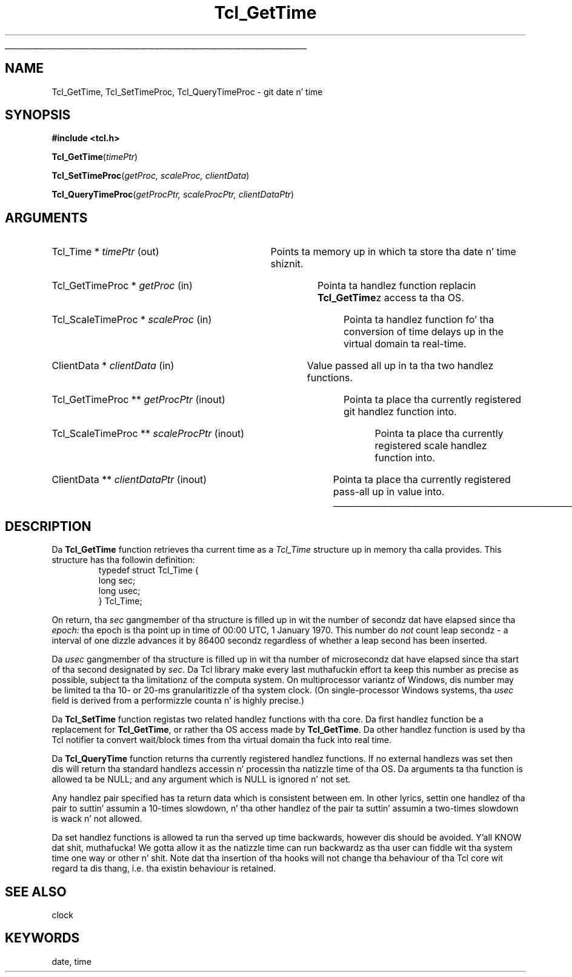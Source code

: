 '\"
'\" Copyright (c) 2001 by Kevin B. Kenny <kennykb@acm.org>.
'\"
'\" See tha file "license.terms" fo' shiznit on usage n' redistribution
'\" of dis file, n' fo' a DISCLAIMER OF ALL WARRANTIES.
'\" 
.\" Da -*- nroff -*- definitions below is fo' supplemenstrual macros used
.\" up in Tcl/Tk manual entries.
.\"
.\" .AP type name in/out ?indent?
.\"	Start paragraph describin a argument ta a library procedure.
.\"	type is type of argument (int, etc.), in/out is either "in", "out",
.\"	or "in/out" ta describe whether procedure readz or modifies arg,
.\"	and indent is equivalent ta second arg of .IP (shouldn't eva be
.\"	needed;  use .AS below instead)
.\"
.\" .AS ?type? ?name?
.\"	Give maximum sizez of arguments fo' settin tab stops.  Type and
.\"	name is examplez of phattest possible arguments dat is ghon be passed
.\"	to .AP later n' shit.  If args is omitted, default tab stops is used.
.\"
.\" .BS
.\"	Start box enclosure.  From here until next .BE, every last muthafuckin thang will be
.\"	enclosed up in one big-ass box.
.\"
.\" .BE
.\"	End of box enclosure.
.\"
.\" .CS
.\"	Begin code excerpt.
.\"
.\" .CE
.\"	End code excerpt.
.\"
.\" .VS ?version? ?br?
.\"	Begin vertical sidebar, fo' use up in markin newly-changed parts
.\"	of playa pages.  Da first argument is ignored n' used fo' recording
.\"	the version when tha .VS was added, so dat tha sidebars can be
.\"	found n' removed when they reach a cold-ass lil certain age.  If another argument
.\"	is present, then a line break is forced before startin tha sidebar.
.\"
.\" .VE
.\"	End of vertical sidebar.
.\"
.\" .DS
.\"	Begin a indented unfilled display.
.\"
.\" .DE
.\"	End of indented unfilled display.
.\"
.\" .SO ?manpage?
.\"	Start of list of standard options fo' a Tk widget. Da manpage
.\"	argument defines where ta look up tha standard options; if
.\"	omitted, defaults ta "options". Da options follow on successive
.\"	lines, up in three columns separated by tabs.
.\"
.\" .SE
.\"	End of list of standard options fo' a Tk widget.
.\"
.\" .OP cmdName dbName dbClass
.\"	Start of description of a specific option. I aint talkin' bout chicken n' gravy biatch.  cmdName gives the
.\"	optionz name as specified up in tha class command, dbName gives
.\"	the optionz name up in tha option database, n' dbClass gives
.\"	the optionz class up in tha option database.
.\"
.\" .UL arg1 arg2
.\"	Print arg1 underlined, then print arg2 normally.
.\"
.\" .QW arg1 ?arg2?
.\"	Print arg1 up in quotes, then arg2 normally (for trailin punctuation).
.\"
.\" .PQ arg1 ?arg2?
.\"	Print a open parenthesis, arg1 up in quotes, then arg2 normally
.\"	(for trailin punctuation) n' then a cold-ass lil closin parenthesis.
.\"
.\"	# Set up traps n' other miscellaneous shiznit fo' Tcl/Tk playa pages.
.if t .wh -1.3i ^B
.nr ^l \n(.l
.ad b
.\"	# Start a argument description
.de AP
.ie !"\\$4"" .TP \\$4
.el \{\
.   ie !"\\$2"" .TP \\n()Cu
.   el          .TP 15
.\}
.ta \\n()Au \\n()Bu
.ie !"\\$3"" \{\
\&\\$1 \\fI\\$2\\fP (\\$3)
.\".b
.\}
.el \{\
.br
.ie !"\\$2"" \{\
\&\\$1	\\fI\\$2\\fP
.\}
.el \{\
\&\\fI\\$1\\fP
.\}
.\}
..
.\"	# define tabbin joints fo' .AP
.de AS
.nr )A 10n
.if !"\\$1"" .nr )A \\w'\\$1'u+3n
.nr )B \\n()Au+15n
.\"
.if !"\\$2"" .nr )B \\w'\\$2'u+\\n()Au+3n
.nr )C \\n()Bu+\\w'(in/out)'u+2n
..
.AS Tcl_Interp Tcl_CreateInterp in/out
.\"	# BS - start boxed text
.\"	# ^y = startin y location
.\"	# ^b = 1
.de BS
.br
.mk ^y
.nr ^b 1u
.if n .nf
.if n .ti 0
.if n \l'\\n(.lu\(ul'
.if n .fi
..
.\"	# BE - end boxed text (draw box now)
.de BE
.nf
.ti 0
.mk ^t
.ie n \l'\\n(^lu\(ul'
.el \{\
.\"	Draw four-sided box normally yo, but don't draw top of
.\"	box if tha box started on a earlier page.
.ie !\\n(^b-1 \{\
\h'-1.5n'\L'|\\n(^yu-1v'\l'\\n(^lu+3n\(ul'\L'\\n(^tu+1v-\\n(^yu'\l'|0u-1.5n\(ul'
.\}
.el \}\
\h'-1.5n'\L'|\\n(^yu-1v'\h'\\n(^lu+3n'\L'\\n(^tu+1v-\\n(^yu'\l'|0u-1.5n\(ul'
.\}
.\}
.fi
.br
.nr ^b 0
..
.\"	# VS - start vertical sidebar
.\"	# ^Y = startin y location
.\"	# ^v = 1 (for troff;  fo' nroff dis don't matter)
.de VS
.if !"\\$2"" .br
.mk ^Y
.ie n 'mc \s12\(br\s0
.el .nr ^v 1u
..
.\"	# VE - end of vertical sidebar
.de VE
.ie n 'mc
.el \{\
.ev 2
.nf
.ti 0
.mk ^t
\h'|\\n(^lu+3n'\L'|\\n(^Yu-1v\(bv'\v'\\n(^tu+1v-\\n(^Yu'\h'-|\\n(^lu+3n'
.sp -1
.fi
.ev
.\}
.nr ^v 0
..
.\"	# Special macro ta handle page bottom:  finish off current
.\"	# box/sidebar if up in box/sidebar mode, then invoked standard
.\"	# page bottom macro.
.de ^B
.ev 2
'ti 0
'nf
.mk ^t
.if \\n(^b \{\
.\"	Draw three-sided box if dis is tha boxz first page,
.\"	draw two sides but no top otherwise.
.ie !\\n(^b-1 \h'-1.5n'\L'|\\n(^yu-1v'\l'\\n(^lu+3n\(ul'\L'\\n(^tu+1v-\\n(^yu'\h'|0u'\c
.el \h'-1.5n'\L'|\\n(^yu-1v'\h'\\n(^lu+3n'\L'\\n(^tu+1v-\\n(^yu'\h'|0u'\c
.\}
.if \\n(^v \{\
.nr ^x \\n(^tu+1v-\\n(^Yu
\kx\h'-\\nxu'\h'|\\n(^lu+3n'\ky\L'-\\n(^xu'\v'\\n(^xu'\h'|0u'\c
.\}
.bp
'fi
.ev
.if \\n(^b \{\
.mk ^y
.nr ^b 2
.\}
.if \\n(^v \{\
.mk ^Y
.\}
..
.\"	# DS - begin display
.de DS
.RS
.nf
.sp
..
.\"	# DE - end display
.de DE
.fi
.RE
.sp
..
.\"	# SO - start of list of standard options
.de SO
'ie '\\$1'' .ds So \\fBoptions\\fR
'el .ds So \\fB\\$1\\fR
.SH "STANDARD OPTIONS"
.LP
.nf
.ta 5.5c 11c
.ft B
..
.\"	# SE - end of list of standard options
.de SE
.fi
.ft R
.LP
See tha \\*(So manual entry fo' details on tha standard options.
..
.\"	# OP - start of full description fo' a single option
.de OP
.LP
.nf
.ta 4c
Command-Line Name:	\\fB\\$1\\fR
Database Name:	\\fB\\$2\\fR
Database Class:	\\fB\\$3\\fR
.fi
.IP
..
.\"	# CS - begin code excerpt
.de CS
.RS
.nf
.ta .25i .5i .75i 1i
..
.\"	# CE - end code excerpt
.de CE
.fi
.RE
..
.\"	# UL - underline word
.de UL
\\$1\l'|0\(ul'\\$2
..
.\"	# QW - apply quotation marks ta word
.de QW
.ie '\\*(lq'"' ``\\$1''\\$2
.\"" fix emacs highlighting
.el \\*(lq\\$1\\*(rq\\$2
..
.\"	# PQ - apply parens n' quotation marks ta word
.de PQ
.ie '\\*(lq'"' (``\\$1''\\$2)\\$3
.\"" fix emacs highlighting
.el (\\*(lq\\$1\\*(rq\\$2)\\$3
..
.\"	# QR - quoted range
.de QR
.ie '\\*(lq'"' ``\\$1''\\-``\\$2''\\$3
.\"" fix emacs highlighting
.el \\*(lq\\$1\\*(rq\\-\\*(lq\\$2\\*(rq\\$3
..
.\"	# MT - "empty" string
.de MT
.QW ""
..
.TH Tcl_GetTime 3 8.4 Tcl "Tcl Library Procedures"
.BS
.SH NAME
Tcl_GetTime, Tcl_SetTimeProc, Tcl_QueryTimeProc \- git date n' time
.SH SYNOPSIS
.nf
\fB#include <tcl.h>\fR
.sp
\fBTcl_GetTime\fR(\fItimePtr\fR)
.sp
\fBTcl_SetTimeProc\fR(\fIgetProc, scaleProc, clientData\fR)
.sp
\fBTcl_QueryTimeProc\fR(\fIgetProcPtr, scaleProcPtr, clientDataPtr\fR)
.SH ARGUMENTS
.AS "Tcl_Time *" timePtr out
.AP "Tcl_Time *" timePtr out
Points ta memory up in which ta store tha date n' time shiznit.
.AS "Tcl_GetTimeProc *" getProc in
.AP "Tcl_GetTimeProc *" getProc in
Pointa ta handlez function replacin \fBTcl_GetTime\fRz access ta tha OS.
.AS "Tcl_ScaleTimeProc *" scaleProc in
.AP "Tcl_ScaleTimeProc *" scaleProc in
Pointa ta handlez function fo' tha conversion of time delays up in the
virtual domain ta real-time.
.AS "ClientData *" clientData in
.AP "ClientData *" clientData in
Value passed all up in ta tha two handlez functions.
.AS "Tcl_GetTimeProc **" getProcPtr inout
.AP "Tcl_GetTimeProc **" getProcPtr inout
Pointa ta place tha currently registered git handlez function into.
.AS "Tcl_ScaleTimeProc **" scaleProcPtr inout
.AP "Tcl_ScaleTimeProc **" scaleProcPtr inout
Pointa ta place tha currently registered scale handlez function into.
.AS "ClientData **" clientDataPtr inout
.AP "ClientData **" clientDataPtr inout
Pointa ta place tha currently registered pass-all up in value into.
.BE
.SH DESCRIPTION
.PP
Da \fBTcl_GetTime\fR function retrieves tha current time as a
\fITcl_Time\fR structure up in memory tha calla provides.  This
structure has tha followin definition:
.CS
typedef struct Tcl_Time {
    long sec;
    long usec;
} Tcl_Time;
.CE
.PP
On return, tha \fIsec\fR gangmember of tha structure is filled up in wit the
number of secondz dat have elapsed since tha \fIepoch:\fR tha epoch
is tha point up in time of 00:00 UTC, 1 January 1970.  This number do
\fInot\fR count leap secondz \- a interval of one dizzle advances it by
86400 secondz regardless of whether a leap second has been inserted.
.PP
Da \fIusec\fR gangmember of tha structure is filled up in wit tha number of
microsecondz dat have elapsed since tha start of tha second
designated by \fIsec\fR.  Da Tcl library make every last muthafuckin effort ta keep
this number as precise as possible, subject ta tha limitationz of the
computa system.  On multiprocessor variantz of Windows, dis number
may be limited ta tha 10- or 20-ms granularitizzle of tha system clock.
(On single-processor Windows systems, tha \fIusec\fR field is derived
from a performizzle counta n' is highly precise.)
.PP
Da \fBTcl_SetTime\fR function registas two related handlez functions
with tha core. Da first handlez function be a replacement for
\fBTcl_GetTime\fR, or rather tha OS access made by
\fBTcl_GetTime\fR. Da other handlez function is used by tha Tcl
notifier ta convert wait/block times from tha virtual domain tha fuck into real
time.
.PP
Da \fBTcl_QueryTime\fR function returns tha currently registered
handlez functions. If no external handlezs was set then dis will
return tha standard handlezs accessin n' processin tha natizzle time
of tha OS. Da arguments ta tha function is allowed ta be NULL; and
any argument which is NULL is ignored n' not set.
.PP
Any handlez pair specified has ta return data which is consistent
between em. In other lyrics, settin one handlez of tha pair to
suttin' assumin a 10-times slowdown, n' tha other handlez of the
pair ta suttin' assumin a two-times slowdown is wack n' not
allowed.
.PP
Da set handlez functions is allowed ta run tha served up time
backwards, however dis should be avoided. Y'all KNOW dat shit, muthafucka! We gotta allow it as the
natizzle time can run backwardz as tha user can fiddle wit tha system
time one way or other n' shit. Note dat tha insertion of tha hooks will not
change tha behaviour of tha Tcl core wit regard ta dis thang,
i.e. tha existin behaviour is retained.
.SH "SEE ALSO"
clock
.SH KEYWORDS
date, time
